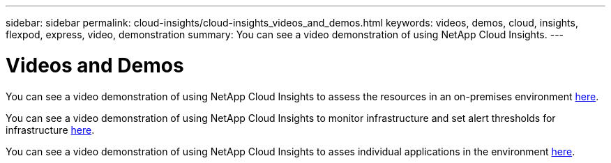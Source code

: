 ---
sidebar: sidebar
permalink: cloud-insights/cloud-insights_videos_and_demos.html
keywords: videos, demos, cloud, insights, flexpod, express, video, demonstration
summary: You can see a video demonstration of using NetApp Cloud Insights.
---

= Videos and Demos
:hardbreaks:
:nofooter:
:icons: font
:linkattrs:
:imagesdir: ./../media/

//
// This file was created with NDAC Version 2.0 (August 17, 2020)
//
// 2021-05-20 15:58:38.835594
//

[.lead]
You can see a video demonstration of using NetApp Cloud Insights to assess the resources in an on-premises environment https://netapp.hubs.vidyard.com/watch/1ycNWx4hzFsaV1dQHFyxY2?[here^].

You can see a video demonstration of using NetApp Cloud Insights to monitor infrastructure and set alert thresholds for infrastructure https://netapp.hubs.vidyard.com/watch/DgUxcxES3Ujdqe1JhhkfAW[here^].

You can see a video demonstration of using NetApp Cloud Insights to asses individual applications in the environment https://netapp.hubs.vidyard.com/watch/vcC4RGoD54DPp8Th9hyhu3[here^].
